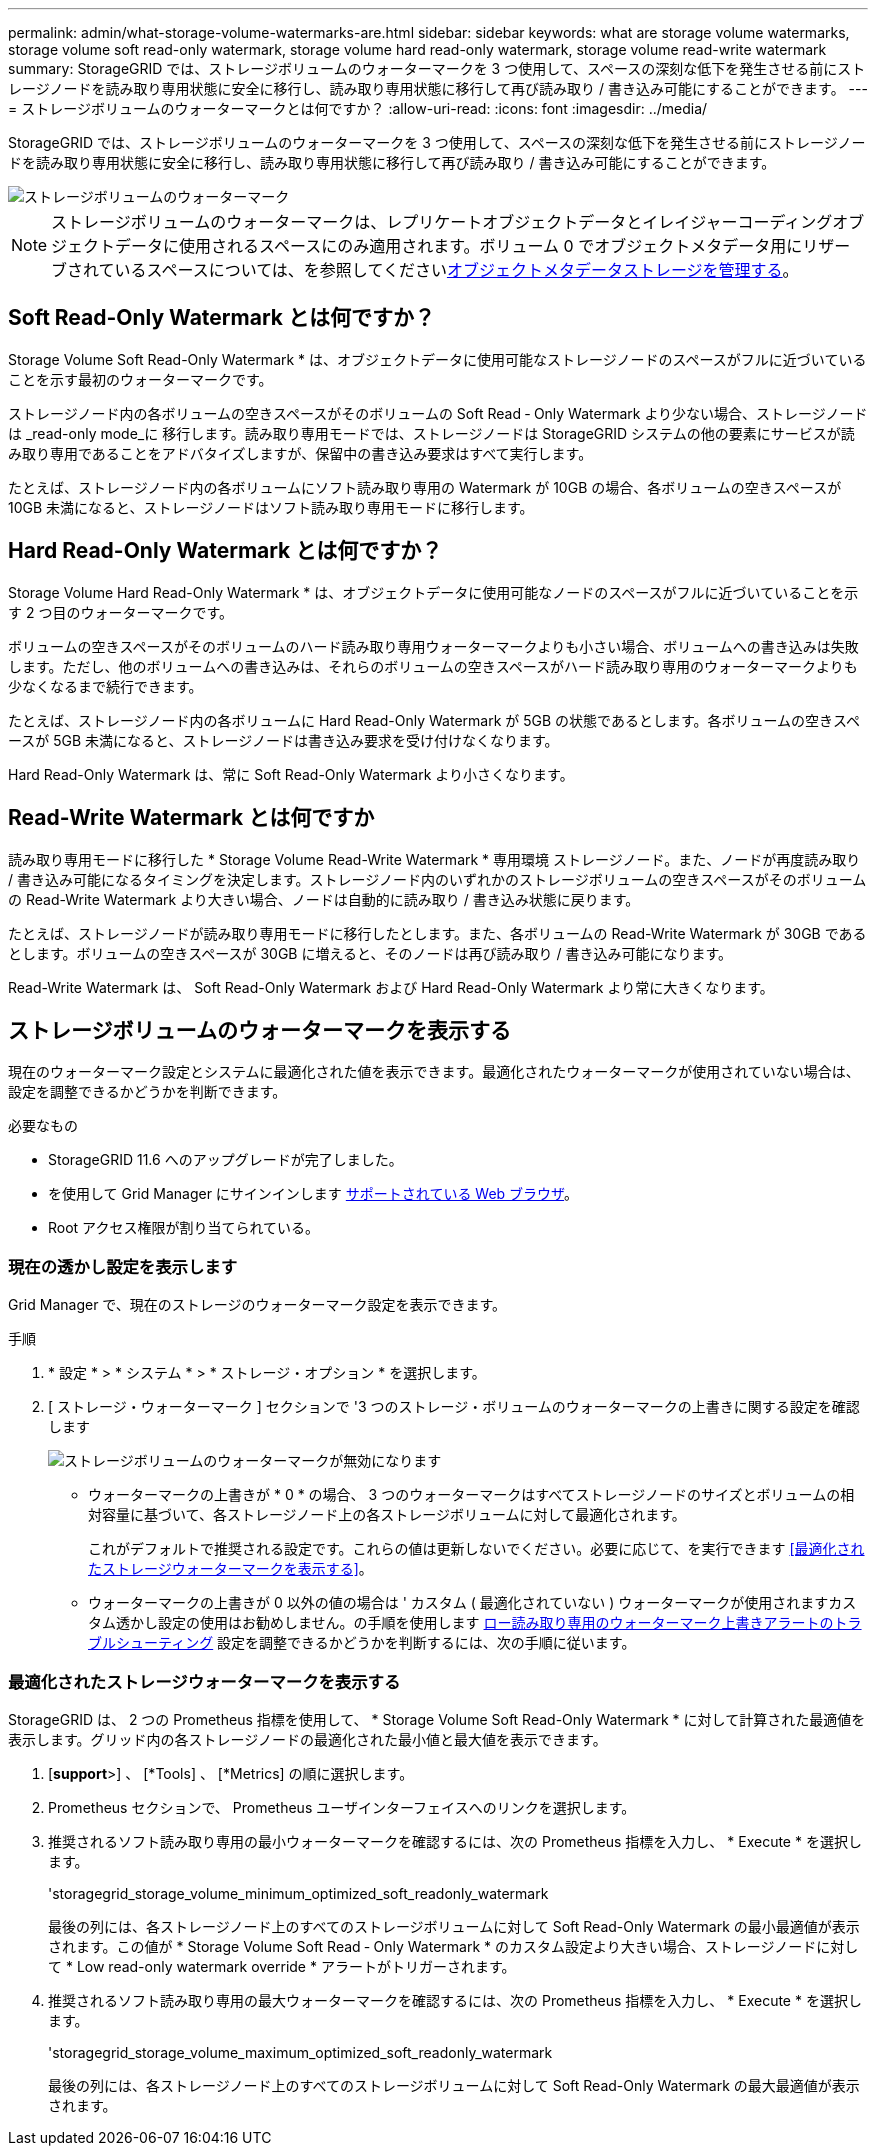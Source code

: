 ---
permalink: admin/what-storage-volume-watermarks-are.html 
sidebar: sidebar 
keywords: what are storage volume watermarks, storage volume soft read-only watermark, storage volume hard read-only watermark, storage volume read-write watermark 
summary: StorageGRID では、ストレージボリュームのウォーターマークを 3 つ使用して、スペースの深刻な低下を発生させる前にストレージノードを読み取り専用状態に安全に移行し、読み取り専用状態に移行して再び読み取り / 書き込み可能にすることができます。 
---
= ストレージボリュームのウォーターマークとは何ですか？
:allow-uri-read: 
:icons: font
:imagesdir: ../media/


[role="lead"]
StorageGRID では、ストレージボリュームのウォーターマークを 3 つ使用して、スペースの深刻な低下を発生させる前にストレージノードを読み取り専用状態に安全に移行し、読み取り専用状態に移行して再び読み取り / 書き込み可能にすることができます。

image::../media/storage_volume_watermarks.png[ストレージボリュームのウォーターマーク]


NOTE: ストレージボリュームのウォーターマークは、レプリケートオブジェクトデータとイレイジャーコーディングオブジェクトデータに使用されるスペースにのみ適用されます。ボリューム 0 でオブジェクトメタデータ用にリザーブされているスペースについては、を参照してくださいxref:managing-object-metadata-storage.adoc[オブジェクトメタデータストレージを管理する]。



== Soft Read-Only Watermark とは何ですか？

Storage Volume Soft Read-Only Watermark * は、オブジェクトデータに使用可能なストレージノードのスペースがフルに近づいていることを示す最初のウォーターマークです。

ストレージノード内の各ボリュームの空きスペースがそのボリュームの Soft Read ‐ Only Watermark より少ない場合、ストレージノードは _read-only mode_に 移行します。読み取り専用モードでは、ストレージノードは StorageGRID システムの他の要素にサービスが読み取り専用であることをアドバタイズしますが、保留中の書き込み要求はすべて実行します。

たとえば、ストレージノード内の各ボリュームにソフト読み取り専用の Watermark が 10GB の場合、各ボリュームの空きスペースが 10GB 未満になると、ストレージノードはソフト読み取り専用モードに移行します。



== Hard Read-Only Watermark とは何ですか？

Storage Volume Hard Read-Only Watermark * は、オブジェクトデータに使用可能なノードのスペースがフルに近づいていることを示す 2 つ目のウォーターマークです。

ボリュームの空きスペースがそのボリュームのハード読み取り専用ウォーターマークよりも小さい場合、ボリュームへの書き込みは失敗します。ただし、他のボリュームへの書き込みは、それらのボリュームの空きスペースがハード読み取り専用のウォーターマークよりも少なくなるまで続行できます。

たとえば、ストレージノード内の各ボリュームに Hard Read-Only Watermark が 5GB の状態であるとします。各ボリュームの空きスペースが 5GB 未満になると、ストレージノードは書き込み要求を受け付けなくなります。

Hard Read-Only Watermark は、常に Soft Read-Only Watermark より小さくなります。



== Read-Write Watermark とは何ですか

読み取り専用モードに移行した * Storage Volume Read-Write Watermark * 専用環境 ストレージノード。また、ノードが再度読み取り / 書き込み可能になるタイミングを決定します。ストレージノード内のいずれかのストレージボリュームの空きスペースがそのボリュームの Read-Write Watermark より大きい場合、ノードは自動的に読み取り / 書き込み状態に戻ります。

たとえば、ストレージノードが読み取り専用モードに移行したとします。また、各ボリュームの Read-Write Watermark が 30GB であるとします。ボリュームの空きスペースが 30GB に増えると、そのノードは再び読み取り / 書き込み可能になります。

Read-Write Watermark は、 Soft Read-Only Watermark および Hard Read-Only Watermark より常に大きくなります。



== ストレージボリュームのウォーターマークを表示する

現在のウォーターマーク設定とシステムに最適化された値を表示できます。最適化されたウォーターマークが使用されていない場合は、設定を調整できるかどうかを判断できます。

.必要なもの
* StorageGRID 11.6 へのアップグレードが完了しました。
* を使用して Grid Manager にサインインします xref:../admin/web-browser-requirements.adoc[サポートされている Web ブラウザ]。
* Root アクセス権限が割り当てられている。




=== 現在の透かし設定を表示します

Grid Manager で、現在のストレージのウォーターマーク設定を表示できます。

.手順
. * 設定 * > * システム * > * ストレージ・オプション * を選択します。
. [ ストレージ・ウォーターマーク ] セクションで '3 つのストレージ・ボリュームのウォーターマークの上書きに関する設定を確認します
+
image::../media/storage-volume-watermark-overrides.png[ストレージボリュームのウォーターマークが無効になります]

+
** ウォーターマークの上書きが * 0 * の場合、 3 つのウォーターマークはすべてストレージノードのサイズとボリュームの相対容量に基づいて、各ストレージノード上の各ストレージボリュームに対して最適化されます。
+
これがデフォルトで推奨される設定です。これらの値は更新しないでください。必要に応じて、を実行できます <<最適化されたストレージウォーターマークを表示する>>。

** ウォーターマークの上書きが 0 以外の値の場合は ' カスタム ( 最適化されていない ) ウォーターマークが使用されますカスタム透かし設定の使用はお勧めしません。の手順を使用します xref:../monitor/troubleshoot-low-watermark-alert.adoc[ロー読み取り専用のウォーターマーク上書きアラートのトラブルシューティング] 設定を調整できるかどうかを判断するには、次の手順に従います。






=== 最適化されたストレージウォーターマークを表示する

StorageGRID は、 2 つの Prometheus 指標を使用して、 * Storage Volume Soft Read-Only Watermark * に対して計算された最適値を表示します。グリッド内の各ストレージノードの最適化された最小値と最大値を表示できます。

. [*support*>] 、 [*Tools] 、 [*Metrics] の順に選択します。
. Prometheus セクションで、 Prometheus ユーザインターフェイスへのリンクを選択します。
. 推奨されるソフト読み取り専用の最小ウォーターマークを確認するには、次の Prometheus 指標を入力し、 * Execute * を選択します。
+
'storagegrid_storage_volume_minimum_optimized_soft_readonly_watermark

+
最後の列には、各ストレージノード上のすべてのストレージボリュームに対して Soft Read-Only Watermark の最小最適値が表示されます。この値が * Storage Volume Soft Read ‐ Only Watermark * のカスタム設定より大きい場合、ストレージノードに対して * Low read-only watermark override * アラートがトリガーされます。

. 推奨されるソフト読み取り専用の最大ウォーターマークを確認するには、次の Prometheus 指標を入力し、 * Execute * を選択します。
+
'storagegrid_storage_volume_maximum_optimized_soft_readonly_watermark

+
最後の列には、各ストレージノード上のすべてのストレージボリュームに対して Soft Read-Only Watermark の最大最適値が表示されます。


